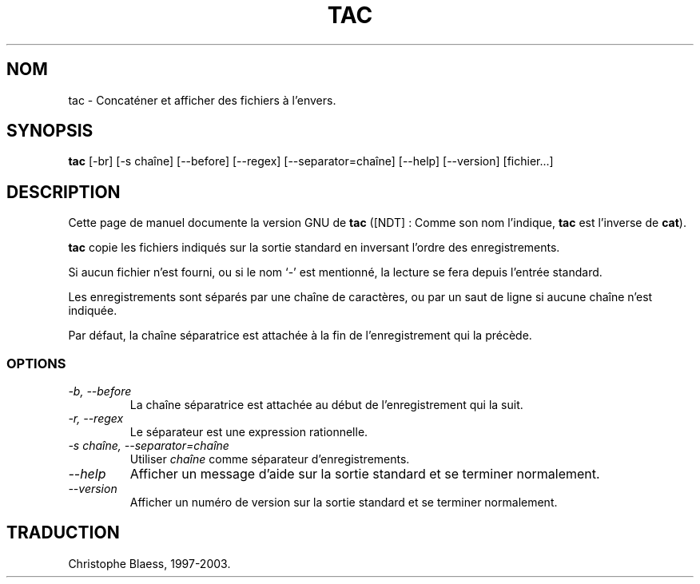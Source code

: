.\" Traduction 14/01/1997 par Christophe Blaess (ccb@club-internet.fr)
.\"
.\" MàJ 30/07/2003 coreutils-4.5.3
.TH TAC 1 "30 juillet 2003" coreutils "Manuel de l utilisateur Linux"
.SH NOM
tac \- Concaténer et afficher des fichiers à l'envers.
.SH SYNOPSIS
.B tac
[\-br] [\-s chaîne] [\-\-before] [\-\-regex] [\-\-separator=chaîne]
[\-\-help] [\-\-version] [fichier...]
.SH DESCRIPTION
Cette page de manuel documente la version GNU de
.B tac
([NDT] : Comme son nom l'indique, \fBtac\fP est l'inverse de \fBcat\fP).

.B tac
copie les fichiers indiqués sur la sortie standard en inversant l'ordre
des enregistrements. 

Si aucun fichier n'est fourni, ou si le nom `\-' est
mentionné, la lecture se fera depuis l'entrée standard.

Les enregistrements sont séparés par une chaîne de caractères, ou par
un saut de ligne si aucune chaîne n'est indiquée.

Par défaut, la chaîne séparatrice est attachée à la fin de l'enregistrement
qui la précède.
.SS OPTIONS
.TP
.I "\-b, \-\-before"
La chaîne séparatrice est attachée au début de l'enregistrement
qui la suit.
.TP
.I "\-r, \-\-regex"
Le séparateur est une expression rationnelle.
.TP
.I "\-s chaîne, \-\-separator=chaîne"
Utiliser
.I chaîne
comme séparateur d'enregistrements.
.TP
.I "\-\-help"
Afficher un message d'aide sur la sortie standard et se terminer normalement.
.TP
.I "\-\-version"
Afficher un numéro de version sur la sortie standard et se terminer normalement.

.SH TRADUCTION
Christophe Blaess, 1997-2003.
